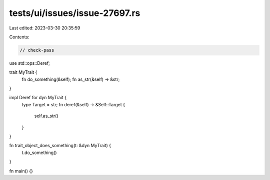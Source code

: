 tests/ui/issues/issue-27697.rs
==============================

Last edited: 2023-03-30 20:35:59

Contents:

.. code-block:: rs

    // check-pass

use std::ops::Deref;

trait MyTrait {
    fn do_something(&self);
    fn as_str(&self) -> &str;
}

impl Deref for dyn MyTrait {
    type Target = str;
    fn deref(&self) -> &Self::Target {
        self.as_str()
    }
}

fn trait_object_does_something(t: &dyn MyTrait) {
    t.do_something()
}

fn main() {}


